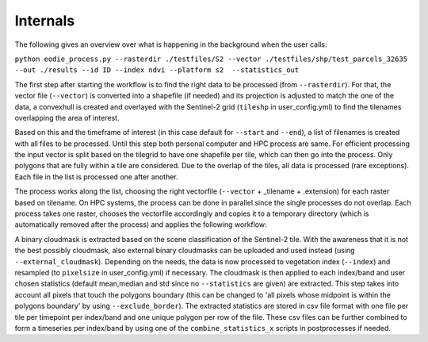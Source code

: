 Internals
==========


The following gives an overview over what is happening in the background when the user calls:

``python eodie_process.py --rasterdir ./testfiles/S2 --vector ./testfiles/shp/test_parcels_32635 --out ./results --id ID --index ndvi --platform s2  --statistics_out``

The first step after starting the workflow is to find the right data to be processed (from ``--rasterdir``). 
For that, the vector file (``--vector``) is converted into a shapefile (if needed) and its projection is adjusted to match the one of the data, a convexhull 
is created and overlayed with the Sentinel-2 grid (``tileshp`` in user_config.yml) to find the tilenames overlapping the 
area of interest. 

Based on this and the timeframe of interest (in this case default for ``--start`` and ``--end``), a list of filenames is created 
with all files to be processed. Until this step both personal computer and HPC process
are same. For efficient processing the input vector is split based on the tilegrid to have one 
shapefile per tile, which can then go into the process. Only polygons that are fully within a tile 
are considered. Due to the overlap of the tiles, all data is processed (rare exceptions). Each file in the list is processed one after another. 

The process works along the list, choosing the right vectorfile (``--vector`` + _tilename + .extension) for each raster based on tilename. On HPC systems, the process 
can be done in parallel since the single processes do not overlap. Each process takes one raster, 
chooses the vectorfile accordingly and copies it to a temporary directory (which is automatically removed after the process) and applies the following workflow:

A binary cloudmask is extracted based on the scene classification of the Sentinel-2 tile. With the awareness 
that it is not the best possibly cloudmask, also external binary cloudmasks can be uploaded and used 
instead (using ``--external_cloudmask``). Depending on the needs, the data is now processed to vegetation index (``--index``) and resampled (to ``pixelsize`` in user_config.yml) if necessary.
The cloudmask is then applied to each index/band and user chosen statistics (default mean,median and std since no ``--statistics`` are given) are extracted. 
This step takes into account all pixels that touch the polygons boundary (this can be changed to 'all pixels whose midpoint is within the polygons boundary' by using ``--exclude_border``). 
The extracted statistics are stored in csv file format with one file per tile per timepoint per index/band 
and one unique polygon per row of the file.
These csv files can be further combined to form a timeseries per index/band by using one of the ``combine_statistics_x`` scripts in postprocesses if needed.
